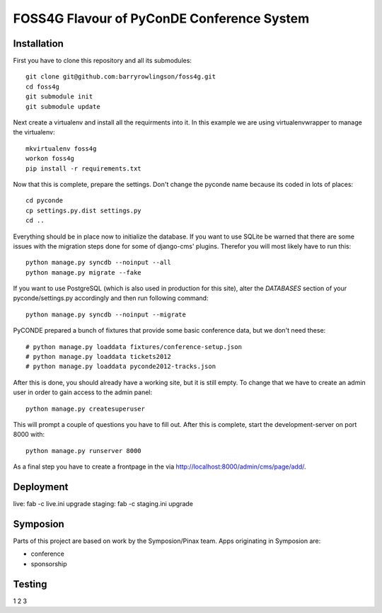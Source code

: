 FOSS4G Flavour of PyConDE Conference System
===========================================
 
Installation
------------

First you have to clone this repository and all its submodules::

    git clone git@github.com:barryrowlingson/foss4g.git
    cd foss4g
    git submodule init
    git submodule update

Next create a virtualenv and install all the requirments into it. In this
example we are using virtualenvwrapper to manage the virtualenv::
    
    mkvirtualenv foss4g
    workon foss4g
    pip install -r requirements.txt

Now that this is complete, prepare the settings. Don't change the pyconde name because its coded in lots of places::

    cd pyconde
    cp settings.py.dist settings.py
    cd ..

Everything should be in place now to initialize the database. If you want to use
SQLite be warned that there are some issues with the migration steps done
for some of django-cms' plugins. Therefor you will most likely have to run
this::
    
    python manage.py syncdb --noinput --all
    python manage.py migrate --fake

If you want to use PostgreSQL (which is also used in production for this site),
alter the `DATABASES` section of your pyconde/settings.py accordingly and then
run following command::
    
    python manage.py syncdb --noinput --migrate

PyCONDE prepared a bunch of fixtures that provide some basic
conference data, but we don't need these::
    
    # python manage.py loaddata fixtures/conference-setup.json
    # python manage.py loaddata tickets2012
    # python manage.py loaddata pyconde2012-tracks.json

After this is done, you should already have a working site, but it is still
empty. To change that we have to create an admin user in order to gain access
to the admin panel::
    
    python manage.py createsuperuser

This will prompt a couple of questions you have to fill out. After this is
complete, start the development-server on port 8000 with::
    
    python manage.py runserver 8000

As a final step you have to create a frontpage in the via
http://localhost:8000/admin/cms/page/add/.

Deployment
----------

live: fab -c live.ini upgrade
staging: fab -c staging.ini upgrade

Symposion
---------

Parts of this project are based on work by the Symposion/Pinax team. Apps
originating in Symposion are:

* conference
* sponsorship

Testing
--------

1 2 3

